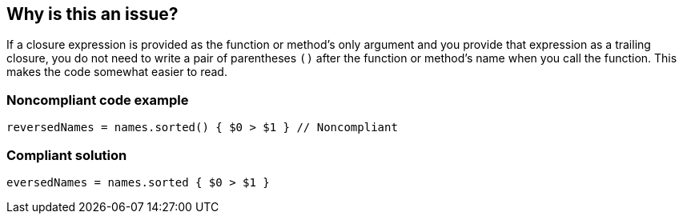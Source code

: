 == Why is this an issue?

If a closure expression is provided as the function or method’s only argument and you provide that expression as a trailing closure, you do not need to write a pair of parentheses ``++()++`` after the function or method’s name when you call the function. This makes the code somewhat easier to read.


=== Noncompliant code example

[source,swift]
----
reversedNames = names.sorted() { $0 > $1 } // Noncompliant
----


=== Compliant solution

[source,swift]
----
eversedNames = names.sorted { $0 > $1 }
----


ifdef::env-github,rspecator-view[]

'''
== Implementation Specification
(visible only on this page)

=== Message

Remove these parentheses


=== Highlighting

Parentheses before trailing closure


endif::env-github,rspecator-view[]
